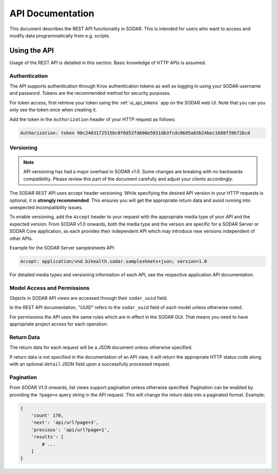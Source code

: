 .. _api_documentation:

API Documentation
^^^^^^^^^^^^^^^^^

This document describes the REST API functionality in SODAR. This is intended
for users who want to access and modify data programmatically from e.g. scripts.


Using the API
=============

Usage of the REST API is detailed in this section. Basic knowledge of HTTP APIs
is assumed.

Authentication
--------------

The API supports authentication through Knox authentication tokens as well as
logging in using your SODAR username and password. Tokens are the recommended
method for security purposes.

For token access, first retrieve your token using the :ref:`ui_api_tokens` app
on the SODAR web UI. Note that you can you only see the token once when creating
it.

Add the token in the ``Authorization`` header of your HTTP request as
follows:

.. code-block:: console

    Authorization: token 90c2483172515bc8f6d52fd608e5031db3fcdc06d5a83b24bec1688f39b72bcd

.. _api_documentation_versioning:

Versioning
----------

.. note::

    API versioning has had a major overhaul in SODAR v1.0. Some changes are
    breaking with no backwards compatibility. Please review this part of the
    document carefully and adjust your clients accordingly.

The SODAR REST API uses accept header versioning. While specifying the desired
API version in your HTTP requests is optional, it is **strongly recommended**.
This ensures you will get the appropriate return data and avoid running into
unexpected incompatibility issues.

To enable versioning, add the ``Accept`` header to your request with the
appropriate media type of your API and the expected version. From SODAR v1.0
onwards, both the media type and the version are specific for a SODAR Server or
SODAR Core application, as each provides their independent API which may
introduce new versions independent of other APIs.

Example for the SODAR Server samplesheets API:

.. code-block:: console

    Accept: application/vnd.bihealth.sodar.samplesheets+json; version=1.0

For detailed media types and versioning information of each API, see the
respective application API documentation.

Model Access and Permissions
----------------------------

Objects in SODAR API views are accessed through their ``sodar_uuid`` field.

In the REST API documentation, *"UUID"* refers to the ``sodar_uuid`` field of
each model unless otherwise noted.

For permissions the API uses the same rules which are in effect in the SODAR
GUI. That means you need to have appropriate project access for each operation.

Return Data
-----------

The return data for each request will be a JSON document unless otherwise
specified.

If return data is not specified in the documentation of an API view, it will
return the appropriate HTTP status code along with an optional ``detail`` JSON
field upon a successfully processed request.

Pagination
----------

From SODAR V1.0 onwards, list views support pagination unless otherwise
specified. Pagination can be enabled by providing the ``?page=x`` query string
in the API request. This will change the return data into a paginated format.
Example:

.. code-block:: python

    {
        'count' 170,
        'next': 'api/url?page=3',
        'previous': 'api/url?page=1',
        'results': [
            # ...
        ]
    }
